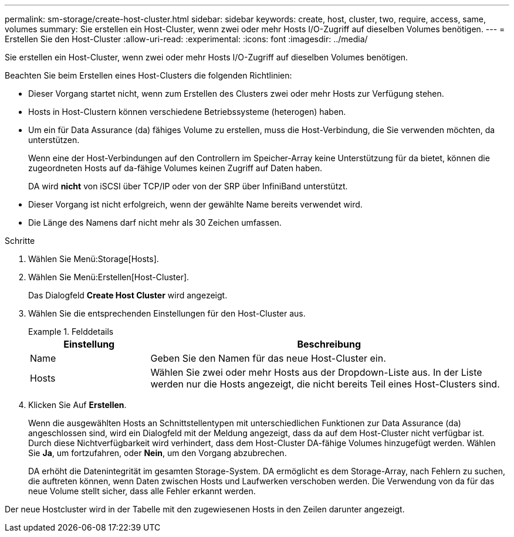 ---
permalink: sm-storage/create-host-cluster.html 
sidebar: sidebar 
keywords: create, host, cluster, two, require, access, same, volumes 
summary: Sie erstellen ein Host-Cluster, wenn zwei oder mehr Hosts I/O-Zugriff auf dieselben Volumes benötigen. 
---
= Erstellen Sie den Host-Cluster
:allow-uri-read: 
:experimental: 
:icons: font
:imagesdir: ../media/


[role="lead"]
Sie erstellen ein Host-Cluster, wenn zwei oder mehr Hosts I/O-Zugriff auf dieselben Volumes benötigen.

Beachten Sie beim Erstellen eines Host-Clusters die folgenden Richtlinien:

* Dieser Vorgang startet nicht, wenn zum Erstellen des Clusters zwei oder mehr Hosts zur Verfügung stehen.
* Hosts in Host-Clustern können verschiedene Betriebssysteme (heterogen) haben.
* Um ein für Data Assurance (da) fähiges Volume zu erstellen, muss die Host-Verbindung, die Sie verwenden möchten, da unterstützen.
+
Wenn eine der Host-Verbindungen auf den Controllern im Speicher-Array keine Unterstützung für da bietet, können die zugeordneten Hosts auf da-fähige Volumes keinen Zugriff auf Daten haben.

+
DA wird *nicht* von iSCSI über TCP/IP oder von der SRP über InfiniBand unterstützt.

* Dieser Vorgang ist nicht erfolgreich, wenn der gewählte Name bereits verwendet wird.
* Die Länge des Namens darf nicht mehr als 30 Zeichen umfassen.


.Schritte
. Wählen Sie Menü:Storage[Hosts].
. Wählen Sie Menü:Erstellen[Host-Cluster].
+
Das Dialogfeld *Create Host Cluster* wird angezeigt.

. Wählen Sie die entsprechenden Einstellungen für den Host-Cluster aus.
+
.Felddetails
====
[cols="1a,3a"]
|===
| Einstellung | Beschreibung 


 a| 
Name
 a| 
Geben Sie den Namen für das neue Host-Cluster ein.



 a| 
Hosts
 a| 
Wählen Sie zwei oder mehr Hosts aus der Dropdown-Liste aus. In der Liste werden nur die Hosts angezeigt, die nicht bereits Teil eines Host-Clusters sind.

|===
====
. Klicken Sie Auf *Erstellen*.
+
Wenn die ausgewählten Hosts an Schnittstellentypen mit unterschiedlichen Funktionen zur Data Assurance (da) angeschlossen sind, wird ein Dialogfeld mit der Meldung angezeigt, dass da auf dem Host-Cluster nicht verfügbar ist. Durch diese Nichtverfügbarkeit wird verhindert, dass dem Host-Cluster DA-fähige Volumes hinzugefügt werden. Wählen Sie *Ja*, um fortzufahren, oder *Nein*, um den Vorgang abzubrechen.

+
DA erhöht die Datenintegrität im gesamten Storage-System. DA ermöglicht es dem Storage-Array, nach Fehlern zu suchen, die auftreten können, wenn Daten zwischen Hosts und Laufwerken verschoben werden. Die Verwendung von da für das neue Volume stellt sicher, dass alle Fehler erkannt werden.



Der neue Hostcluster wird in der Tabelle mit den zugewiesenen Hosts in den Zeilen darunter angezeigt.
